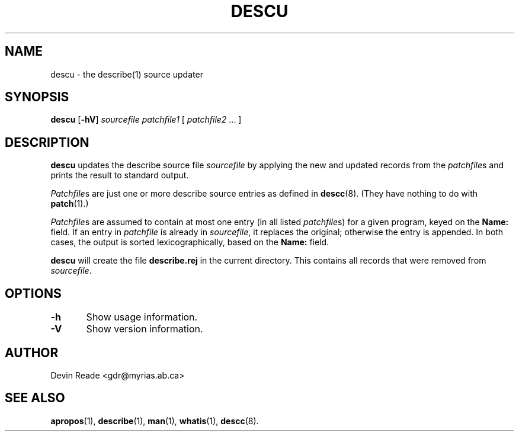 .TH DESCU 8 "System Administration" "7 May 1995" "Version 1.0"
.SH NAME
descu \- the describe(1) source updater
.SH SYNOPSIS
.BR descu " [" -hV ]
.I sourcefile
.I patchfile1
[
.IR patchfile2 " ..."
]
.SH DESCRIPTION
.BR descu
updates the describe source file
.I sourcefile
by applying the new and updated records from the \fIpatchfile\fRs
and prints the result to standard output.
.LP
.IR Patchfile s
are just one or more describe source entries as defined in
.BR descc (8).
(They have nothing to do with
.BR patch (1).)
.LP
.IR Patchfile s
are assumed to contain at most one entry (in all listed
.IR patchfile s)
for a given program, keyed on the
.BR Name:
field.  If an entry in
.IR patchfile
is already in
.IR sourcefile ,
it replaces the original; otherwise the entry is appended.  In both
cases, the output is sorted lexicographically, based on the
.BR Name:
field.
.LP
.BR descu
will create the file
.B describe.rej
in the current directory.  This contains all records that were removed
from 
.IR sourcefile .
.SH OPTIONS
.nf
\fB-h\fR	Show usage information.

\fB-V\fR	Show version information.
.fi
.SH AUTHOR
Devin Reade <gdr@myrias.ab.ca>
.SH "SEE ALSO"
.BR apropos (1),
.BR describe (1),
.BR man (1),
.BR whatis (1),
.BR descc (8).
